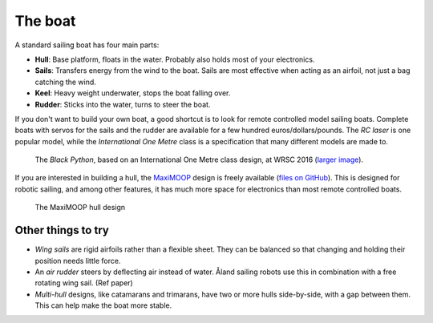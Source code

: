 The boat
========

.. image:: figures/boat_minimal_label.png
   :alt: Diagram of a simple sailing boat
   :align: right
   :width: 350px

A standard sailing boat has four main parts:

- **Hull**: Base platform, floats in the water.
  Probably also holds most of your electronics.
- **Sails**: Transfers energy from the wind to the boat.
  Sails are most effective when acting as an airfoil,
  not just a bag catching the wind.
- **Keel**: Heavy weight underwater, stops the boat falling over.
- **Rudder**: Sticks into the water, turns to steer the boat.

If you don't want to build your own boat, a good shortcut is to look for remote
controlled model sailing boats. Complete boats with servos for the sails and the
rudder are available for a few hundred euros/dollars/pounds. The *RC laser*
is one popular model, while the *International One Metre* class is a
specification that many different models are made to.

.. figure:: _static/images/black-python-viana-small.jpg
   :alt: A small sailing boat in the water

   The *Black Python*, based on an International One Metre class design,
   at WRSC 2016 (`larger image <_static/images/black-python-viana.jpg>`__).

If you are interested in building a hull, the `MaxiMOOP
<https://www.sailbot.org/maximoop/>`_ design is freely available
(`files on GitHub <https://github.com/WRSC/reference-design>`__).
This is designed for robotic sailing, and among other features,
it has much more space for electronics than most remote controlled boats.

.. figure:: _static/images/maximoop-hull-design.png
   :alt: 3D hull shape with large keel

   The MaxiMOOP hull design

Other things to try
-------------------

.. image:: figures/boat_strangest.png
   :alt: Boat with wing sail and air rudder
   :align: right
   :width: 150px

- *Wing sails* are rigid airfoils rather than a flexible sheet.
  They can be balanced so that changing and holding their position needs little
  force.
- An *air rudder* steers by deflecting air instead of water. Åland sailing
  robots use this in combination with a free rotating wing sail. (Ref paper)
- *Multi-hull* designs, like catamarans and trimarans, have two or more hulls
  side-by-side, with a gap between them. This can help make the boat more
  stable.
